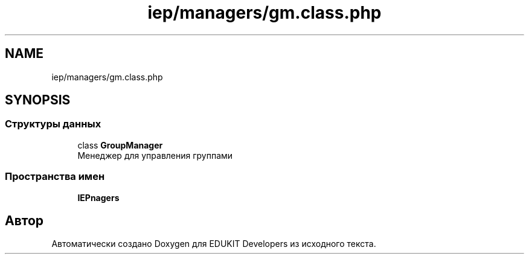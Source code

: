 .TH "iep/managers/gm.class.php" 3 "Чт 24 Авг 2017" "Version 1.0" "EDUKIT Developers" \" -*- nroff -*-
.ad l
.nh
.SH NAME
iep/managers/gm.class.php
.SH SYNOPSIS
.br
.PP
.SS "Структуры данных"

.in +1c
.ti -1c
.RI "class \fBGroupManager\fP"
.br
.RI "Менеджер для управления группами "
.in -1c
.SS "Пространства имен"

.in +1c
.ti -1c
.RI " \fBIEP\\Managers\fP"
.br
.in -1c
.SH "Автор"
.PP 
Автоматически создано Doxygen для EDUKIT Developers из исходного текста\&.
